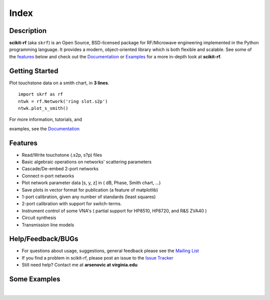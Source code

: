 .. raw:: html

   <style type="text/css">
     h1 {
         display: none;
         margin: 0;
         padding: 0;
     }
   </style>

   
======
Index
======

------------
Description
------------

**scikit-rf** (aka ``skrf``) 
is an Open Source, BSD-licensed package for  RF/Microwave engineering implemented in the Python programming language. It provides a modern, object-oriented library  which is both flexible and scalable.  See some of the `features`_ below and check out the  `Documentation <http://scikit-rf.readthedocs.org/>`_ or `Examples <http://nbviewer.ipython.org/github/scikit-rf/examples/blob/master/index.ipynb>`_ for a more in-depth look at  **scikit-rf**. 

--------------------------
Getting Started
--------------------------

.. raw:: html

   <div style="float: left; padding-right: 2em;">

Plot touchstone data on a smith chart, in **3 lines**. 

::

   import skrf as rf
   ntwk = rf.Network('ring slot.s2p')
   ntwk.plot_s_smith()

For more information, tutorials, and 

examples, see the `Documentation <http://scikit-rf.readthedocs.org/>`_

.. raw:: html

   </div>

   <div class="gallery_image" style="margin-top: 0; margin-bottom: 1em;">
   <img src="_static/smith_chart.png"/>
   </div>

   <div style="clear: left;"/>






-------------
Features
-------------

* Read/Write touchstone (.s2p, s?p) files
* Basic algebraic operations on networks' scattering parameters
* Cascade/De-embed 2-port networks
* Connect n-port networks
* Plot network parameter data [s, y, z] in ( dB, Phase, Smith chart, ...)
* Save plots in vector format for publication (a feature of matplotlib)
* 1-port calibration, given any number of standards (least squares)
* 2-port calibration with support for switch-terms.
* Instrument control of some VNA's ( partial support for HP8510, HP8720, and R&S ZVA40 )
* Circuit synthesis
* Transmission line models


--------------------------
Help/Feedback/BUGs
--------------------------

* For questions about usage, suggestions, general feedback please see the `Mailing List <http://groups.google.com/group/scikit-rf>`_


* If you find a problem in scikit-rf, please post an issue to the `Issue Tracker <https://github.com/scikit-rf/scikit-rf/issues>`_

* Still need help? Contact me at **arsenovic at virginia.edu**


--------------------------
Some Examples 
--------------------------

.. raw:: html
   :file: carousel_simple.html
   
|



